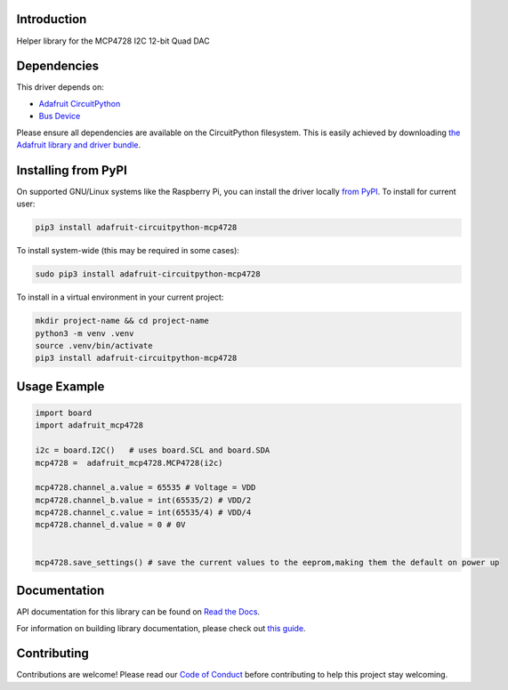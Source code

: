 Introduction
============

.. image:: https://readthedocs.org/projects/adafruit-circuitpython-mcp4728/badge/?version=latest
    :target: https://docs.circuitpython.org/projects/mcp4728/en/latest/
    :alt: Documentation Status

.. image:: https://raw.githubusercontent.com/adafruit/Adafruit_CircuitPython_Bundle/main/badges/adafruit_discord.svg
    :target: https://adafru.it/discord
    :alt: Discord

.. image:: https://github.com/adafruit/Adafruit_CircuitPython_MCP4728/workflows/Build%20CI/badge.svg
    :target: https://github.com/adafruit/Adafruit_CircuitPython_MCP4728/actions
    :alt: Build Status

.. image:: https://img.shields.io/badge/code%20style-black-000000.svg
    :target: https://github.com/psf/black
    :alt: Code Style: Black

Helper library for the MCP4728 I2C 12-bit Quad DAC


Dependencies
=============
This driver depends on:

* `Adafruit CircuitPython <https://github.com/adafruit/circuitpython>`_
* `Bus Device <https://github.com/adafruit/Adafruit_CircuitPython_BusDevice>`_

Please ensure all dependencies are available on the CircuitPython filesystem.
This is easily achieved by downloading
`the Adafruit library and driver bundle <https://circuitpython.org/libraries>`_.

Installing from PyPI
=====================

On supported GNU/Linux systems like the Raspberry Pi, you can install the driver locally `from
PyPI <https://pypi.org/project/adafruit-circuitpython-mcp4728/>`_. To install for current user:

.. code-block:: shell

    pip3 install adafruit-circuitpython-mcp4728

To install system-wide (this may be required in some cases):

.. code-block:: shell

    sudo pip3 install adafruit-circuitpython-mcp4728

To install in a virtual environment in your current project:

.. code-block:: shell

    mkdir project-name && cd project-name
    python3 -m venv .venv
    source .venv/bin/activate
    pip3 install adafruit-circuitpython-mcp4728

Usage Example
=============

.. code-block:: python3

    import board
    import adafruit_mcp4728

    i2c = board.I2C()   # uses board.SCL and board.SDA
    mcp4728 =  adafruit_mcp4728.MCP4728(i2c)

    mcp4728.channel_a.value = 65535 # Voltage = VDD
    mcp4728.channel_b.value = int(65535/2) # VDD/2
    mcp4728.channel_c.value = int(65535/4) # VDD/4
    mcp4728.channel_d.value = 0 # 0V


    mcp4728.save_settings() # save the current values to the eeprom,making them the default on power up


Documentation
=============

API documentation for this library can be found on `Read the Docs <https://docs.circuitpython.org/projects/mcp4728/en/latest/>`_.

For information on building library documentation, please check out `this guide <https://learn.adafruit.com/creating-and-sharing-a-circuitpython-library/sharing-our-docs-on-readthedocs#sphinx-5-1>`_.

Contributing
============

Contributions are welcome! Please read our `Code of Conduct
<https://github.com/adafruit/Adafruit_CircuitPython_MCP4728/blob/main/CODE_OF_CONDUCT.md>`_
before contributing to help this project stay welcoming.
